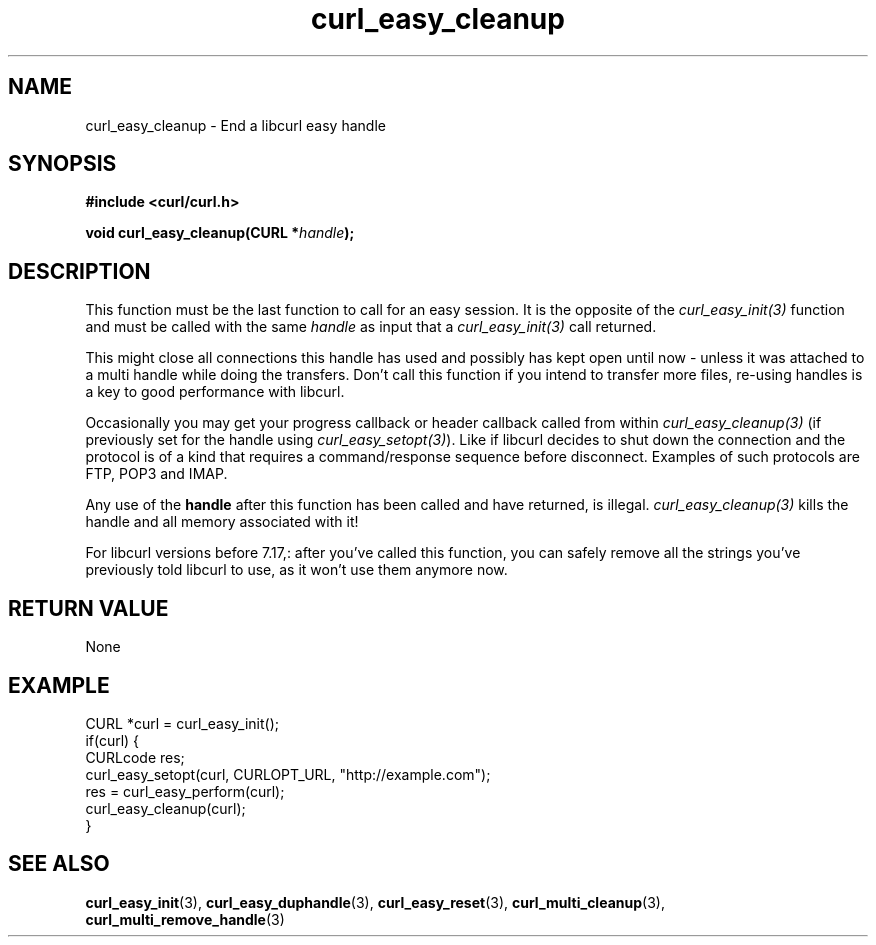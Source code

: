 .\" **************************************************************************
.\" *                                  _   _ ____  _
.\" *  Project                     ___| | | |  _ \| |
.\" *                             / __| | | | |_) | |
.\" *                            | (__| |_| |  _ <| |___
.\" *                             \___|\___/|_| \_\_____|
.\" *
.\" * Copyright (C) 1998 - 2015, Daniel Stenberg, <daniel@haxx.se>, et al.
.\" *
.\" * This software is licensed as described in the file COPYING, which
.\" * you should have received as part of this distribution. The terms
.\" * are also available at https://curl.haxx.se/docs/copyright.html.
.\" *
.\" * You may opt to use, copy, modify, merge, publish, distribute and/or sell
.\" * copies of the Software, and permit persons to whom the Software is
.\" * furnished to do so, under the terms of the COPYING file.
.\" *
.\" * This software is distributed on an "AS IS" basis, WITHOUT WARRANTY OF ANY
.\" * KIND, either express or implied.
.\" *
.\" **************************************************************************
.\"
.TH curl_easy_cleanup 3 "February 03, 2016" "libcurl 7.56.1" "libcurl Manual"

.SH NAME
curl_easy_cleanup - End a libcurl easy handle
.SH SYNOPSIS
.B #include <curl/curl.h>

.BI "void curl_easy_cleanup(CURL *" handle ");"
.SH DESCRIPTION
This function must be the last function to call for an easy session. It is the
opposite of the \fIcurl_easy_init(3)\fP function and must be called with the
same \fIhandle\fP as input that a \fIcurl_easy_init(3)\fP call returned.

This might close all connections this handle has used and possibly has kept
open until now - unless it was attached to a multi handle while doing the
transfers. Don't call this function if you intend to transfer more files,
re-using handles is a key to good performance with libcurl.

Occasionally you may get your progress callback or header callback called from
within \fIcurl_easy_cleanup(3)\fP (if previously set for the handle using
\fIcurl_easy_setopt(3)\fP). Like if libcurl decides to shut down the
connection and the protocol is of a kind that requires a command/response
sequence before disconnect. Examples of such protocols are FTP, POP3 and IMAP.

Any use of the \fBhandle\fP after this function has been called and have
returned, is illegal. \fIcurl_easy_cleanup(3)\fP kills the handle and all
memory associated with it!

For libcurl versions before 7.17,: after you've called this function, you can
safely remove all the strings you've previously told libcurl to use, as it
won't use them anymore now.
.SH RETURN VALUE
None
.SH EXAMPLE
.nf
CURL *curl = curl_easy_init();
if(curl) {
  CURLcode res;
  curl_easy_setopt(curl, CURLOPT_URL, "http://example.com");
  res = curl_easy_perform(curl);
  curl_easy_cleanup(curl);
}
.fi
.SH "SEE ALSO"
.BR curl_easy_init "(3), " curl_easy_duphandle "(3), "
.BR curl_easy_reset "(3), "
.BR curl_multi_cleanup "(3), " curl_multi_remove_handle "(3) "
